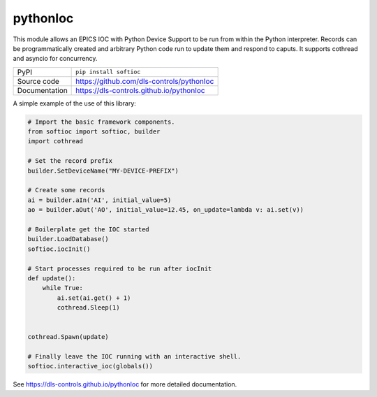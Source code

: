 pythonIoc
=========

|code_ci| |docs_ci| |coverage| |pypi_version| |license|


This module allows an EPICS IOC with Python Device Support to be run from within
the Python interpreter. Records can be programmatically created and arbitrary
Python code run to update them and respond to caputs. It supports cothread and
asyncio for concurrency.

============== ==============================================================
PyPI           ``pip install softioc``
Source code    https://github.com/dls-controls/pythonIoc
Documentation  https://dls-controls.github.io/pythonIoc
============== ==============================================================

A simple example of the use of this library:

.. code:: python

    # Import the basic framework components.
    from softioc import softioc, builder
    import cothread

    # Set the record prefix
    builder.SetDeviceName("MY-DEVICE-PREFIX")

    # Create some records
    ai = builder.aIn('AI', initial_value=5)
    ao = builder.aOut('AO', initial_value=12.45, on_update=lambda v: ai.set(v))

    # Boilerplate get the IOC started
    builder.LoadDatabase()
    softioc.iocInit()

    # Start processes required to be run after iocInit
    def update():
        while True:
            ai.set(ai.get() + 1)
            cothread.Sleep(1)


    cothread.Spawn(update)

    # Finally leave the IOC running with an interactive shell.
    softioc.interactive_ioc(globals())

.. |code_ci| image:: https://github.com/dls-controls/pythonIoc/workflows/Code%20CI/badge.svg?branch=master
    :target: https://github.com/dls-controls/pythonIoc/actions?query=workflow%3A%22Code+CI%22
    :alt: Code CI

.. |docs_ci| image:: https://github.com/dls-controls/pythonIoc/workflows/Docs%20CI/badge.svg?branch=master
    :target: https://github.com/dls-controls/pythonIoc/actions?query=workflow%3A%22Docs+CI%22
    :alt: Docs CI

.. |coverage| image:: https://codecov.io/gh/dls-controls/pythonIoc/branch/master/graph/badge.svg
    :target: https://codecov.io/gh/dls-controls/pythonIoc
    :alt: Test Coverage

.. |pypi_version| image:: https://img.shields.io/pypi/v/softioc.svg
    :target: https://pypi.org/project/softioc
    :alt: Latest PyPI version

.. |license| image:: https://img.shields.io/badge/License-Apache%202.0-blue.svg
    :target: https://opensource.org/licenses/Apache-2.0
    :alt: Apache License

..
    Anything below this line is used when viewing README.rst and will be replaced
    when included in index.rst

See https://dls-controls.github.io/pythonIoc for more detailed documentation.
